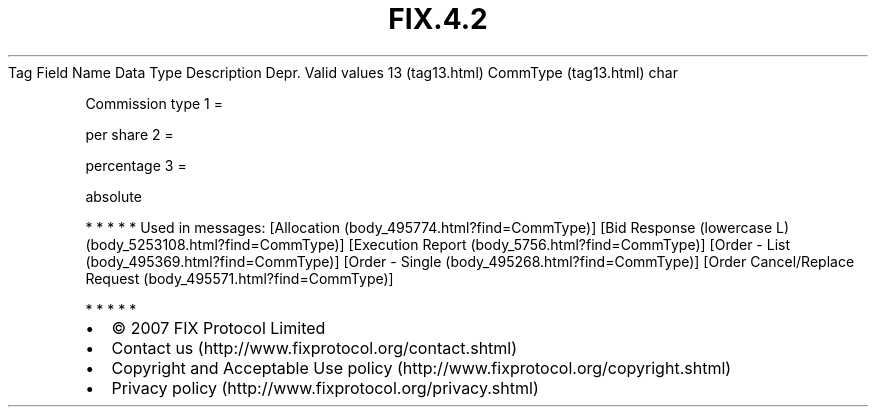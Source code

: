 .TH FIX.4.2 "" "" "Tag #13"
Tag
Field Name
Data Type
Description
Depr.
Valid values
13 (tag13.html)
CommType (tag13.html)
char
.PP
Commission type
1
=
.PP
per share
2
=
.PP
percentage
3
=
.PP
absolute
.PP
   *   *   *   *   *
Used in messages:
[Allocation (body_495774.html?find=CommType)]
[Bid Response (lowercase L) (body_5253108.html?find=CommType)]
[Execution Report (body_5756.html?find=CommType)]
[Order - List (body_495369.html?find=CommType)]
[Order - Single (body_495268.html?find=CommType)]
[Order Cancel/Replace Request (body_495571.html?find=CommType)]
.PP
   *   *   *   *   *
.PP
.PP
.IP \[bu] 2
© 2007 FIX Protocol Limited
.IP \[bu] 2
Contact us (http://www.fixprotocol.org/contact.shtml)
.IP \[bu] 2
Copyright and Acceptable Use policy (http://www.fixprotocol.org/copyright.shtml)
.IP \[bu] 2
Privacy policy (http://www.fixprotocol.org/privacy.shtml)

